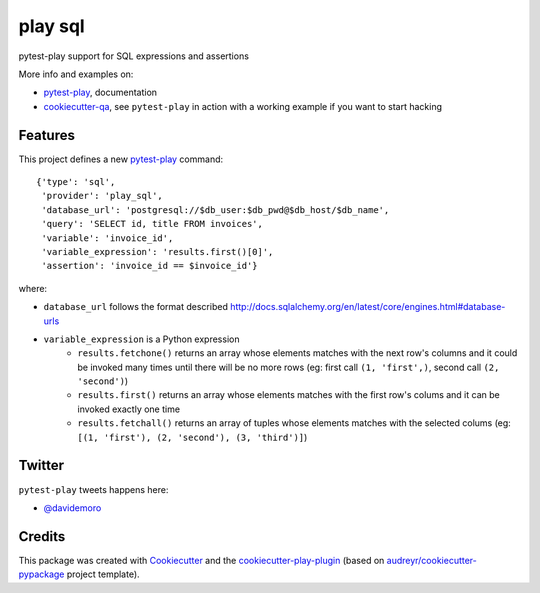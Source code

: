 ========
play sql
========


.. image:: https://img.shields.io/pypi/v/play_sql.svg
        :target: https://pypi.python.org/pypi/play_sql

.. image:: https://travis-ci.org/davidemoro/play_sql.svg?branch=develop
       :target: https://travis-ci.org/davidemoro/play_sql

.. image:: https://readthedocs.org/projects/play-sql/badge/?version=latest
        :target: https://play-sql.readthedocs.io/en/latest/?badge=latest
        :alt: Documentation Status

.. image:: https://codecov.io/gh/davidemoro/play_sql/branch/develop/graph/badge.svg
        :target: https://codecov.io/gh/davidemoro/play_sql


pytest-play support for SQL expressions and assertions

More info and examples on:

* pytest-play_, documentation
* cookiecutter-qa_, see ``pytest-play`` in action with a working example if you want to start hacking


Features
--------

This project defines a new pytest-play_ command:

::

    {'type': 'sql',
     'provider': 'play_sql',
     'database_url': 'postgresql://$db_user:$db_pwd@$db_host/$db_name',
     'query': 'SELECT id, title FROM invoices',
     'variable': 'invoice_id',
     'variable_expression': 'results.first()[0]',
     'assertion': 'invoice_id == $invoice_id'}

where:

* ``database_url`` follows the format described 
  http://docs.sqlalchemy.org/en/latest/core/engines.html#database-urls
* ``variable_expression`` is a Python expression
    * ``results.fetchone()`` returns an array whose elements matches with the next row's
      columns and it could be invoked many times until there will be no more rows (eg: first call
      ``(1, 'first',)``, second call ``(2, 'second')``)
    * ``results.first()`` returns an array whose elements matches with the first row's colums and it
      can be invoked exactly one time
    * ``results.fetchall()`` returns an array of tuples whose elements matches with the selected
      colums (eg: ``[(1, 'first'), (2, 'second'), (3, 'third')]``)

Twitter
-------

``pytest-play`` tweets happens here:

* `@davidemoro`_

Credits
-------

This package was created with Cookiecutter_ and the cookiecutter-play-plugin_ (based on `audreyr/cookiecutter-pypackage`_ project template).

.. _Cookiecutter: https://github.com/audreyr/cookiecutter
.. _`audreyr/cookiecutter-pypackage`: https://github.com/audreyr/cookiecutter-pypackage
.. _`cookiecutter-play-plugin`: https://github.com/davidemoro/cookiecutter-play-plugin
.. _pytest-play: https://github.com/davidemoro/pytest-play
.. _cookiecutter-qa: https://github.com/davidemoro/cookiecutter-qa
.. _`@davidemoro`: https://twitter.com/davidemoro
